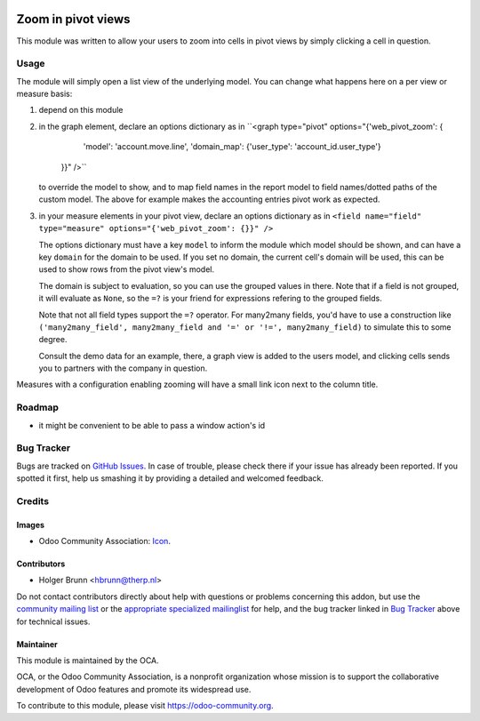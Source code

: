 .. image:: https://img.shields.io/badge/licence-AGPL--3-blue.svg
    :target: http://www.gnu.org/licenses/agpl-3.0-standalone.html
    :alt: License: AGPL-3

===================
Zoom in pivot views
===================

This module was written to allow your users to zoom into cells in pivot views
by simply clicking a cell in question.

Usage
=====

The module will simply open a list view of the underlying model. You can change
what happens here on a per view or measure basis:

#. depend on this module
#. in the graph element, declare an options dictionary as in
   ``<graph type="pivot" options="{'web_pivot_zoom': {
         'model': 'account.move.line',
         'domain_map': {'user_type': 'account_id.user_type'}
      }}" />``

   to override the model to show, and to map field names in the report model
   to field names/dotted paths of the custom model. The above for example makes
   the accounting entries pivot work as expected.

#. in your measure elements in your pivot view, declare an options dictionary
   as in
   ``<field name="field" type="measure" options="{'web_pivot_zoom': {}}" />``

   The options dictionary must have a key ``model`` to inform the module which
   model should be shown, and can have a key ``domain`` for the domain to be
   used. If you set no domain, the current cell's domain will be used, this
   can be used to show rows from the pivot view's model.

   The domain is subject to evaluation, so you can use the grouped values in
   there. Note that if a field is not grouped, it will evaluate as ``None``, so
   the ``=?`` is your friend for expressions refering to the grouped fields.

   Note that not all field types support the ``=?`` operator. For many2many
   fields, you'd have to use a construction like
   ``('many2many_field', many2many_field and '=' or '!=', many2many_field)``
   to simulate this to some degree.

   Consult the demo data for an example, there, a graph view is added to the
   users model, and clicking cells sends you to partners with the company in
   question.

Measures with a configuration enabling zooming will have a small link icon next to the column title.

.. image:: https://odoo-community.org/website/image/ir.attachment/5784_f2813bd/datas
    :alt: Try me on Runbot
    :target: https://runbot.odoo-community.org/runbot/162/8.0

Roadmap
=======

* it might be convenient to be able to pass a window action's id

Bug Tracker
===========

Bugs are tracked on `GitHub Issues
<https://github.com/OCA/web/issues>`_. In case of trouble, please
check there if your issue has already been reported. If you spotted it first,
help us smashing it by providing a detailed and welcomed feedback.

Credits
=======

Images
------

* Odoo Community Association: `Icon <https://github.com/OCA/maintainer-tools/blob/master/template/module/static/description/icon.svg>`_.

Contributors
------------

* Holger Brunn <hbrunn@therp.nl>

Do not contact contributors directly about help with questions or problems concerning this addon, but use the `community mailing list <mailto:community@mail.odoo.com>`_ or the `appropriate specialized mailinglist <https://odoo-community.org/groups>`_ for help, and the bug tracker linked in `Bug Tracker`_ above for technical issues.

Maintainer
----------

.. image:: https://odoo-community.org/logo.png
   :alt: Odoo Community Association
   :target: https://odoo-community.org

This module is maintained by the OCA.

OCA, or the Odoo Community Association, is a nonprofit organization whose
mission is to support the collaborative development of Odoo features and
promote its widespread use.

To contribute to this module, please visit https://odoo-community.org.
